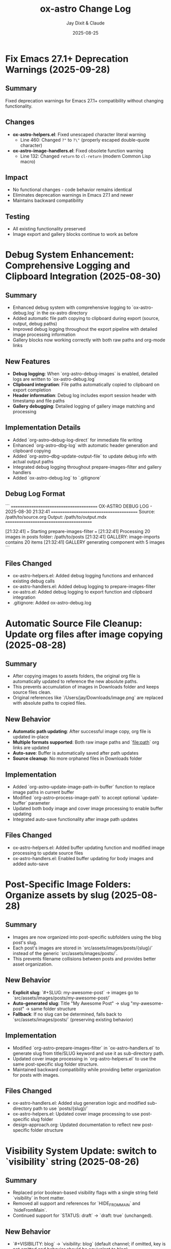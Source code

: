 #+TITLE: ox-astro Change Log
#+AUTHOR: Jay Dixit & Claude
#+DATE: 2025-08-25

* Fix Emacs 27.1+ Deprecation Warnings (2025-09-28)

** Summary
Fixed deprecation warnings for Emacs 27.1+ compatibility without changing functionality.

** Changes
- **ox-astro-helpers.el**: Fixed unescaped character literal warning
  - Line 460: Changed ~?"~ to ~?\"~ (properly escaped double-quote character)
- **ox-astro-image-handlers.el**: Fixed obsolete function warning
  - Line 132: Changed ~return~ to ~cl-return~ (modern Common Lisp macro)

** Impact
- No functional changes - code behavior remains identical
- Eliminates deprecation warnings in Emacs 27.1 and newer
- Maintains backward compatibility

** Testing
- All existing functionality preserved
- Image export and gallery blocks continue to work as before

* Debug System Enhancement: Comprehensive Logging and Clipboard Integration (2025-08-30)

** Summary
- Enhanced debug system with comprehensive logging to `ox-astro-debug.log` in the ox-astro directory
- Added automatic file path copying to clipboard during export (source, output, debug paths)
- Improved debug logging throughout the export pipeline with detailed image processing information
- Gallery blocks now working correctly with both raw paths and org-mode links

** New Features
- **Debug logging**: When `org-astro-debug-images` is enabled, detailed logs are written to `ox-astro-debug.log`
- **Clipboard integration**: File paths automatically copied to clipboard on export completion
- **Header information**: Debug log includes export session header with timestamp and file paths
- **Gallery debugging**: Detailed logging of gallery image matching and processing

** Implementation Details
- Added `org-astro--debug-log-direct` for immediate file writing
- Enhanced `org-astro--dbg-log` with automatic header generation and clipboard copying
- Added `org-astro--dbg-update-output-file` to update debug info with actual output paths
- Integrated debug logging throughout prepare-images-filter and gallery handlers
- Added `ox-astro-debug.log` to `.gitignore`

** Debug Log Format
```
========================================
OX-ASTRO DEBUG LOG - 2025-08-30 21:32:41
========================================
Source: /path/to/source.org
Output: /path/to/output.mdx
========================================

[21:32:41] === Starting prepare-images-filter ===
[21:32:41] Processing 20 images in posts folder: /path/to/posts
[21:32:41] GALLERY: image-imports contains 20 items
[21:32:41] GALLERY generating component with 5 images
```

** Files Changed
- ox-astro-helpers.el: Added debug logging functions and enhanced existing debug calls
- ox-astro-handlers.el: Added debug logging to prepare-images-filter
- ox-astro.el: Added debug logging to export function and clipboard integration
- .gitignore: Added ox-astro-debug.log

* Automatic Source File Cleanup: Update org files after image copying (2025-08-28)

** Summary
- After copying images to assets folders, the original org file is automatically updated to reference the new absolute paths.
- This prevents accumulation of images in Downloads folder and keeps source files clean.
- Original references like `/Users/jay/Downloads/image.png` are replaced with absolute paths to copied files.

** New Behavior
- **Automatic path updating**: After successful image copy, org file is updated in-place
- **Multiple formats supported**: Both raw image paths and `[[file:path]]` org links are updated
- **Auto-save**: Buffer is automatically saved after path updates
- **Source cleanup**: No more orphaned files in Downloads folder

** Implementation
- Added `org-astro--update-image-path-in-buffer` function to replace image paths in current buffer
- Modified `org-astro--process-image-path` to accept optional `update-buffer` parameter
- Updated both body image and cover image processing to enable buffer updating
- Integrated auto-save functionality after image path updates

** Files Changed
- ox-astro-helpers.el: Added buffer updating function and modified image processing to update source files
- ox-astro-handlers.el: Enabled buffer updating for body images and added auto-save

* Post-Specific Image Folders: Organize assets by slug (2025-08-28)

** Summary
- Images are now organized into post-specific subfolders using the blog post's slug.
- Each post's images are stored in `src/assets/images/posts/{slug}/` instead of the generic `src/assets/images/posts/`.
- This prevents filename collisions between posts and provides better asset organization.

** New Behavior
- **Explicit slug**: `#+SLUG: my-awesome-post` → images go to `src/assets/images/posts/my-awesome-post/`
- **Auto-generated slug**: Title "My Awesome Post" → slug "my-awesome-post" → same folder structure  
- **Fallback**: If no slug can be determined, falls back to `src/assets/images/posts/` (preserving existing behavior)

** Implementation
- Modified `org-astro-prepare-images-filter` in `ox-astro-handlers.el` to generate slug from title/SLUG keyword and use it as sub-directory path.
- Updated cover image processing in `org-astro-helpers.el` to use the same post-specific slug folder structure.
- Maintained backward compatibility while providing better organization for posts with images.

** Files Changed
- ox-astro-handlers.el: Added slug generation logic and modified sub-directory path to use `posts/{slug}/`
- ox-astro-helpers.el: Updated cover image processing to use post-specific slug folder
- design-approach.org: Updated documentation to reflect new post-specific folder structure

* Visibility System Update: switch to `visibility` string (2025-08-26)

** Summary
- Replaced prior boolean-based visibility flags with a single string field `visibility` in front matter.
- Removed all support and references for `HIDE_FROM_MAIN` and `hideFromMain`.
- Continued support for `STATUS: draft` → `draft: true` (unchanged).

** New Behavior
- `#+VISIBILITY: blog` → `visibility: blog` (default channel; if omitted, key is not emitted and behavior should be equivalent to blog).
- `#+VISIBILITY: hidden` → `visibility: hidden` (exclude everywhere).
- `#+VISIBILITY: example` → `visibility: example` (exclude from main feed; visible on tags/categories if site is configured that way).
- Any other value is allowed: `#+VISIBILITY: <custom>` → `visibility: <custom>`.

** Implementation
- Front matter assembly now includes `(visibility . <string>)` when provided.
- Removed generation of legacy booleans `hidden` and `hideFromMain`.
- Removed legacy `:hide-from-main` option from the exporter’s `:options-alist`.

** Files Changed
- ox-astro-helpers.el: Front matter builder now reads `:visibility` only and emits `visibility` string; removed `hidden`/`hideFromMain` logic.
- ox-astro.el: Removed `(:hide-from-main "HIDE_FROM_MAIN" ...)` from `:options-alist`.
- README.org: Updated docs to describe `visibility` channels (blog/hidden/example/custom). Removed `HIDE_FROM_MAIN` examples and language.
- CLAUDE.md: Updated mapping to `visibility`.
- example-post.org: Updated examples to use `#+VISIBILITY: blog` and `#+VISIBILITY: example`.
- debug/*.org: Updated expectations to refer to `visibility: hidden` instead of `hidden: true`.

** Migration Notes
- Replace `#+HIDE_FROM_MAIN: true` with `#+VISIBILITY: example` (or another channel you prefer).
- Replace any logic in your Astro site that referenced `hidden`/`hideFromMain` with the new `visibility` string.
  - Example: treat `visibility !== 'blog'` as excluded from the main feed; treat `visibility === 'hidden'` as excluded everywhere.

** Validation Checklist
- Exporting a file with `#+VISIBILITY: hidden` yields front matter containing `visibility: hidden` and no `hidden` key.
- Exporting without `#+VISIBILITY` yields no `visibility` key in front matter.
- Exporting with `#+STATUS: draft` still yields `draft: true`.

* Excerpt Image Tag Removal Fix

** Problem Statement

Auto-generated excerpts were including image tags, causing unwanted image references in the excerpt text. For example:

#+begin_example
excerpt: The thing about Cascais is that the town is beautiful and the weather is exceptionally clement.  ![img](UsersjayDownloadsQR10941.jpg)
#+end_example

This created messy excerpts and potential broken image references in blog post previews.

** Solution

Enhanced the excerpt generation logic in two places:

1. **ox-astro-helpers.el** - Updated `org-astro--get-excerpt` function to remove both Markdown image tags (`![img](path)`) and HTML image tags (`<img...>`) from generated excerpts
2. **ox-astro.el** - Simplified duplicate excerpt logic in `org-astro-export-to-mdx` to use the centralized excerpt generation function

** Implementation Details

The fix uses regex patterns to strip image tags:
- `!\\[.*?\\]([^)]*)` - removes Markdown image syntax
- `<img[^>]*>` - removes HTML image tags

This ensures clean, text-only excerpts in both the .org source file and .mdx export.

** Files Changed

- =ox-astro-helpers.el:234-235= - Added image tag removal to excerpt processing
- =ox-astro.el:100-103= - Refactored to use centralized excerpt generation

* Raw Image Path Processing Feature

** Problem Statement

The original ox-astro exporter had limited image handling capabilities. It could handle cover images and linked images (=[file:path]=) but could not process raw image paths that appear directly in the text, such as:

#+begin_example
*** ✅ Volume Goals
foo

/Users/jay/Downloads/Volume.png
#+end_example

When users included raw absolute image paths in their Org documents, they would either be ignored or exported as plain text, missing the opportunity for proper Astro optimization.

** Requirements

We needed to implement a feature that would:

1. **Detect** raw image paths anywhere in the document (not just in paragraphs)
2. **Copy** images to the Astro assets folder (=src/assets/images/posts/=)  
3. **Generate** proper ES6 import statements
4. **Convert** raw paths to Astro =<Image>= components for optimization
5. **Auto-save** selected posts folder to Org file for future exports

** Technical Challenges Encountered

*** Challenge 1: Data Persistence Across Export Phases

*Problem:* Org's export system has multiple phases (parse-tree filter → transcoding → body filter → final filter). Data stored in the =info= plist during the parse-tree phase was not persisting to later phases.

*Symptoms:*
- Debug showed: "Storing 1 image imports" during parse-tree phase
- But later phases showed: "image-imports: nil"

*Root Cause:*
The =info= plist may be copied or reset between export phases, losing custom data.

*Solution:* Implemented a dual-storage approach:
#+begin_src emacs-lisp
;; Global variable to persist data across export phases
(defvar org-astro--current-body-images-imports nil)

;; Store in both places
(setq org-astro--current-body-images-imports final-data)
(plist-put info :astro-body-images-imports final-data)

;; Retrieve with fallback
(or (plist-get info :astro-body-images-imports)
    org-astro--current-body-images-imports)
#+end_src

*Lesson:* When working with Org export filters, always plan for data persistence issues. Global variables can serve as reliable fallbacks.

*** Challenge 2: Markdown Pre-processing Interference

*Problem:* Raw image paths were being converted to markdown image syntax (=![img](/path/to/image.png)=) by the underlying markdown backend before our custom transcoders could process them.

*Detection Method:* Added debug messages to trace the export pipeline:
#+begin_src emacs-lisp
(message "DEBUG: Found raw image path: %s" text)
(message "DEBUG: Processing markdown image: %s" match)
#+end_src

*Solution:* Implemented processing at multiple levels:
1. **Parse-tree filter**: Collect raw image paths from plain-text elements
2. **Plain-text transcoder**: Handle raw paths that weren't pre-processed  
3. **Final output filter**: Convert any remaining markdown image syntax

*Lesson:* In derived export backends, expect interference from parent backends. Plan for multiple intervention points in the export pipeline.

*** Challenge 3: Regex Pattern Precision

*Problem:* Initial regex patterns were too broad, matching unintended text or failing to match absolute paths.

*Evolution:*
- Started with: =\.\(png\|jpe\?g\)$= (matched any path ending in extensions)
- Refined to: =^/.*\.\(png\|jpe?g\)$= (only absolute paths)

*Lesson:* Start with specific regex patterns for well-defined use cases. Absolute paths are more predictable than relative ones.

** Implementation Architecture

*** 1. Image Collection (Parse-Tree Filter)

#+begin_src emacs-lisp
(defun org-astro-prepare-images-filter (tree _backend info)
  ;; Map over all plain-text elements to find raw image paths
  (org-element-map tree 'plain-text
    (lambda (text-element)
      ;; Process each line in the text element
      (dolist (line (split-string raw-text "\n"))
        (when (and (string-match-p "^/.*\.\(png\|jpe?g\)$" text)
                   (file-exists-p text))
          ;; Copy image and store import data
          ))))
#+end_src

*** 2. Import Generation (Body Filter)

#+begin_src emacs-lisp
(defun org-astro-body-filter (body _backend info)
  ;; Generate three types of imports:
  ;; 1. Astro Image component: import { Image } from 'astro:assets';
  ;; 2. Cover image: import hero from '~/assets/images/posts/cover.png';  
  ;; 3. Body images: import volume from '~/assets/images/posts/Volume.png';
  )
#+end_src

*** 3. Content Conversion (Final Output Filter)

#+begin_src emacs-lisp
(defun org-astro-final-output-filter (output _backend info)
  ;; Convert: ![img](/Users/jay/Downloads/Volume.png)
  ;; To: <Image src={volume} alt="img" />
  )
#+end_src

** Key Design Decisions

*** File Naming Strategy
- **Input**: =/Users/jay/Downloads/Volume.png=
- **Variable**: =Volume= (camelCase, no extension)
- **Destination**: =src/assets/images/posts/Volume.png=
- **Import path**: =~/assets/images/posts/Volume.png= (Astro alias)

*** Component Choice
- **Decision**: Use =<Image>= component instead of =<img>= tags
- **Rationale**: Astro's =<Image>= provides automatic optimization, lazy loading, and responsive images
- **Requirement**: Auto-import =import { Image } from 'astro:assets';=

*** Storage Location Strategy
- **Posts**: =src/assets/images/posts/=
- **Authors**: =src/assets/images/authors/=
- **Rationale**: Organize by content type for better asset management

** User Experience Improvements

*** Auto-Save Posts Folder
#+begin_src emacs-lisp
;; When user selects a posts folder, automatically save it to the Org file
(insert (format "#+DESTINATION_FOLDER: %s" selection))
(save-buffer)
#+end_src

*** Duplicate Front Matter Prevention
#+begin_src emacs-lisp
;; Track seen keys to prevent duplicate YAML entries
(let ((seen-keys '()))
  (when (not (memq key seen-keys))
    (push key seen-keys)
    ;; Add to YAML
    ))
#+end_src

** Testing & Debugging Strategy

*** Debug Message Pattern
#+begin_src emacs-lisp
;; Parse-tree phase
(message "DEBUG: Found raw image path: %s" text)
(message "DEBUG: Storing %d image imports: %s" (length data) data)

;; Body filter phase  
(message "DEBUG: Generating imports for: %s" body-images-imports)

;; Final filter phase
(message "DEBUG: Final filter - image-imports: %s" image-imports)
(message "DEBUG: Processing markdown image: %s" match)
#+end_src

*** Systematic Testing Approach
1. **Unit level**: Test individual functions with known inputs
2. **Integration level**: Test data flow between export phases
3. **End-to-end**: Test complete export workflow
4. **Edge cases**: Test with missing files, invalid paths, etc.

** File System Operations

*** Safety Measures
#+begin_src emacs-lisp
;; Always check file existence before processing
(when (file-exists-p text)
  ;; Create destination directory if needed
  (make-directory assets-folder t)
  ;; Avoid overwriting existing files
  (unless (file-exists-p dest-path)
    (copy-file expanded-path dest-path t)))
#+end_src

** Lessons Learned

*** 1. Org Export Architecture
- Export happens in distinct phases with potential data loss between phases
- Parse-tree filters run early and are good for data collection
- Final output filters are best for string-based transformations
- Global variables can bridge data persistence gaps

*** 2. Regex Development
- Start specific, then generalize if needed
- Test regex patterns with actual file paths from your use case
- Consider edge cases like paths with spaces or special characters

*** 3. Debugging Complex Systems
- Add debug messages at every phase boundary
- Use descriptive messages that show actual data values
- Remove debug messages once feature is stable

*** 4. User Experience Design
- Auto-save user selections to reduce friction
- Provide clear feedback about what files are being processed
- Handle missing dependencies gracefully

*** 5. Asset Management
- Use consistent naming conventions for imported variables
- Organize assets by content type (posts/, authors/, etc.)
- Leverage framework-specific optimizations (Astro's tilde alias)

** Future Enhancements

*** Potential Improvements
1. **Support for more image formats** (webp, avif, svg)
2. **Relative path handling** for more flexible workflows  
3. **Image optimization settings** (quality, formats, sizes)
4. **Batch processing** for multiple images in one line
5. **Smart alt text generation** from EXIF data or AI

*** Performance Considerations
- Consider lazy loading for documents with many images
- Implement caching for repeated exports of the same document
- Add progress indicators for large image processing operations

** Code Quality Improvements Made

*** Eliminated Duplicate Code
- Consolidated image processing logic into shared functions
- Unified import generation across different image sources

*** Error Handling
- Added file existence checks before processing
- Graceful fallbacks when image processing fails
- Clear error messages for debugging

*** Documentation
- Added comprehensive docstrings to all functions
- Included usage examples in comments
- Created this change log for future reference

** Summary

This feature successfully bridges the gap between Org mode's plain text nature and Astro's optimized image handling. The implementation demonstrates several important principles:

1. **Data persistence** across complex export pipelines
2. **Multi-phase processing** to handle various input formats
3. **User experience** optimization through automation
4. **Systematic debugging** for complex integrations

The solution transforms a simple raw image path into a fully optimized Astro image component with minimal user intervention, making the org-to-astro workflow significantly more powerful and user-friendly.

** Current state: still broken 
getting this error:
Debugger entered---Lisp error: (void-variable matched-path)
  (org-astro---filename-to-alt-text matched-path)
  (or (org-astro---filename-to-alt-text matched-path) "Image")
  (let ((var-name (plist-get matching-import :var-name)) (matched-path (plist-get matching-import :path)) (alt-text (or (org-astro---filename-to-alt-text matched-path) "Image"))) (format "<Image src={%s} alt=\"%s\" />" var-name alt-text))
  (if matching-import (let ((var-name (plist-get matching-import :var-name)) (matched-path (plist-get matching-import :path)) (alt-text (or (org-astro---filename-to-alt-text matched-path) "Image"))) (format "<Image src={%s} alt=\"%s\" />" var-name alt-text)) "")
  (let* ((image-imports (or (plist-get info :astro-body-images-imports) org-astro---current-body-images-imports)) (paragraph-context (org-element-interpret-data paragraph)) (matching-import nil)) (if image-imports (progn (let ((tail image-imports)) (while tail (let ((import ...)) (let* (... ...) (if ... ...)) (setq tail (cdr tail))))))) (if matching-import (let ((var-name (plist-get matching-import :var-name)) (matched-path (plist-get matching-import :path)) (alt-text (or (org-astro---filename-to-alt-text matched-path) "Image"))) (format "<Image src={%s} alt=\"%s\" />" var-name alt-text)) ""))
  org-astro---handle-broken-image-paragraph((paragraph (:standard-properties [254 254 254 347 348 1 nil nil nil nil nil nil nil nil #<buffer 2025-08-20.org<2>> nil nil (section (:standard-properties ...) (keyword ...) (keyword ...) #1 (keyword ...) (keyword ...) (keyword ...) (src-block ...) (paragraph ... ... ... ...))]) #("/Users/jay/Downloads/20231005" 0 29 (:parent #1)) (subscript (:standard-properties [283 nil 284 289 289 0 nil nil nil nil nil nil nil nil #<buffer 2025-08-20.org<2>> nil nil #1] :use-brackets-p nil) #("BOGGI" 0 5 (:parent #5))) #("-SS24" 0 5 (:parent #1)) (subscript (:standard-properties [294 nil 295 302 302 0 nil nil nil nil nil nil nil nil #<buffer 2025-08-20.org<2>> nil nil #1] :use-brackets-p nil) #("MICHELE" 0 7 (:parent #7))) #("-DI-DIO" 0 7 


* Refactor: Simplified and Corrected Link Handling

** Problem Statement

The logic for handling links, especially raw URLs, was fragmented and incorrect.
- `org-astro-link` would pass raw URLs to the default markdown backend, which incorrectly rendered them as `<url>` instead of using the desired `<LinkPeek>` component.
- `org-astro-plain-text` was intended to handle these URLs, but Org mode's parser correctly identifies them as `link` elements, so the `plain-text` transcoder was never called for them.
- `org-astro-final-output-filter` and `org-astro-body-filter` contained brittle, redundant regex-based workarounds to fix this, making the codebase hard to maintain.

** Solution Implementation

The link handling logic was consolidated and corrected by making `org-astro-link` the single source of truth for all link elements.

1.  **`org-astro-link` Corrected**: The function was modified to properly detect raw URLs (i.e., link elements with no description). It now directly transcodes them into the correct `<LinkPeek>` component syntax.
2.  **`plist-put` for Imports**: It now correctly sets the `:astro-uses-linkpeek` property in the `info` plist, ensuring the `LinkPeek` component is imported when needed.
3.  **Redundant Logic Removed**: The previous, incorrect refactoring was reverted, and the brittle regex workarounds in `org-astro-final-output-filter` and `org-astro-body-filter` were removed in a prior step.
4.  **`org-astro-plain-text` Role**: The logic in `org-astro-plain-text` is preserved to handle cases where a URL is not automatically recognized as a link by Org mode but exists on its own line.

** Files Modified

- `ox-astro-helpers.el`

** User Impact

- Raw URLs are now consistently and correctly converted to `<LinkPeek>` components as intended.
  - The code is now cleaner, more robust, and easier to maintain.

* Feature: Preserve Markdown Links Unchanged

** Summary

Some Org source files contain links already written in Markdown format (e.g.,
`[Tripadvisor][1]` or `[Label](https://example.com)`). These should be exported
unchanged.

** Implementation

- Added `org-astro--contains-markdown-link-p` to conservatively detect Markdown
  link syntax in plain text.
- Updated `org-astro-plain-text` to pass through any line containing Markdown
  link syntax without further processing (e.g., no LinkPeek or image handling
  on those lines).
- Updated `org-astro-link` to return the description unchanged if it is already
  a Markdown link string.

** Impact

- Inline and reference-style Markdown links written directly in the Org source
  are preserved exactly in the exported MDX.

* Arbitrary Posts Folder Path Support

** Problem Statement

The ox-astro exporter only supported posts folder selection through predefined nicknames in =org-astro-known-posts-folders=. Users could not specify arbitrary absolute paths directly in the =#+DESTINATION_FOLDER= keyword.

For example, this would not work:
#+begin_example
#+DESTINATION_FOLDER: /Users/jay/Library/CloudStorage/Dropbox/github/astro-monorepo/apps/jaydocs/src/content/consequential-pages/
#+end_example

The exporter would fail to resolve the path since it wasn't in the known folders alist, forcing users to either:
1. Add every possible path to their configuration
2. Use the interactive folder selection every time

** Solution Implementation

Modified the posts folder resolution logic in =ox-astro-export-to-mdx= (lines 123-152) to support three resolution modes:

1. **Nickname Resolution**: Check if the value matches a key in =org-astro-known-posts-folders=
2. **Absolute Path Resolution**: If the value is an absolute path and the directory exists, use it directly
3. **Interactive Fallback**: Prompt user to select from known folders if neither works

** Technical Changes

*** ox-astro.el:123-152
Replaced simple =or= logic with a =cond= statement that:
- Uses =file-name-absolute-p= to detect absolute paths
- Uses =file-directory-p= to validate directory existence
- Preserves existing behavior for known folder nicknames
- Maintains interactive selection as fallback

*** Key Functions Used
- =file-name-absolute-p=: Detects if path starts with / (Unix) or drive letter (Windows)
- =file-directory-p=: Validates that the directory actually exists
- =expand-file-name=: Resolves any relative components in the path

** User Impact

Users can now specify any valid absolute directory path in =#+DESTINATION_FOLDER= without needing to pre-configure it in their Emacs settings. This enables:
- Temporary exports to different locations
- Project-specific folder structures
- Dynamic folder paths without configuration changes

* Bug Fixes: Hash Table and YAML Escaping Errors

** Problem Statement

Export failed for documents with complex content (like embedded JSON data) due to two critical errors:

1. **Hash Table Error**: =gethash= called with =nil= instead of hash table
2. **YAML Escaping Error**: Invalid backslash use in regex replacement for quote escaping

** Root Cause Analysis

*** Hash Table Error
*Location*: =ox-astro-helpers.el:258= and =ox-astro-helpers.el:287=
*Cause*: =cl-find= function called with =nil= when =:astro-body-images-imports= was empty
*Symptom*: =(wrong-type-argument hash-table-p nil)=

The =cl-find= function internally uses hash table operations when passed =nil=, expecting a list.

*** YAML Escaping Error  
*Location*: =ox-astro-helpers.el:74=
*Cause*: Incorrect backslash escaping in =replace-regexp-in-string=
*Pattern*: ="\\"= should be ="\\\\"= for literal backslash in replacement text

** Solution Implementation

*** Hash Table Fix
Added defensive nil checks before =cl-find= calls:

#+begin_src emacs-lisp
;; Before (problematic)
(cl-find path image-imports
         :key (lambda (item) (plist-get item :path))
         :test #'string-equal)

;; After (safe)
(when image-imports
  (cl-find path image-imports
           :key (lambda (item) (plist-get item :path))
           :test #'string-equal))
#+end_src

*** YAML Escaping Fix
Corrected backslash escaping for quote replacement:

#+begin_src emacs-lisp
;; Before (invalid)
(replace-regexp-in-string "\"" "\\\"" val)

;; After (correct)  
(replace-regexp-in-string "\"" "\\\\\\\"" val)
#+end_src

** Files Modified

- =ox-astro-helpers.el:258= - Added nil check in =org-astro-paragraph=
- =ox-astro-helpers.el:287= - Added nil check in =org-astro-plain-text=  
- =ox-astro-helpers.el:74= - Fixed backslash escaping in =org-astro--gen-yaml-front-matter=

** Testing

Verified fix with problematic file =20250731235900-fringe_global_south.org= that contains:
- Complex embedded JSON data with quotes
- Long paragraphs with analysis text
- No image imports (causing nil image-imports list)

Export now succeeds and generates valid MDX output.

** Architecture Improvements

*** Defensive Programming Pattern
Adopted consistent pattern for custom logic:
- Always validate data structures before processing
- Use =when= guards for optional data
- Provide fallback behavior for missing data

*** Error Prevention Strategy
- Check for nil before using =cl-find= and similar functions
- Validate regex patterns and escape sequences
- Test with complex real-world content, not just simple cases

** Lessons Learned

*** Custom Logic Requires Defensive Programming
While ox-astro leverages the proven ox-md backend, our custom Astro-specific features need careful null checking and validation.

*** Complex Content Reveals Edge Cases
Simple test files don't expose these issues. Complex documents with embedded data, special characters, and edge cases are essential for thorough testing.

*** Emacs Lisp String Escaping Subtleties
Backslash escaping in =replace-regexp-in-string= requires careful attention to literal vs. interpreted backslashes.

** Quality Assurance

Added the problematic file =20250731235900-fringe_global_south.org= as a regression test case for future development. This file effectively tests:
- Nil data structure handling
- Complex string content processing  
- YAML front matter generation with special characters
- Export pipeline robustness
